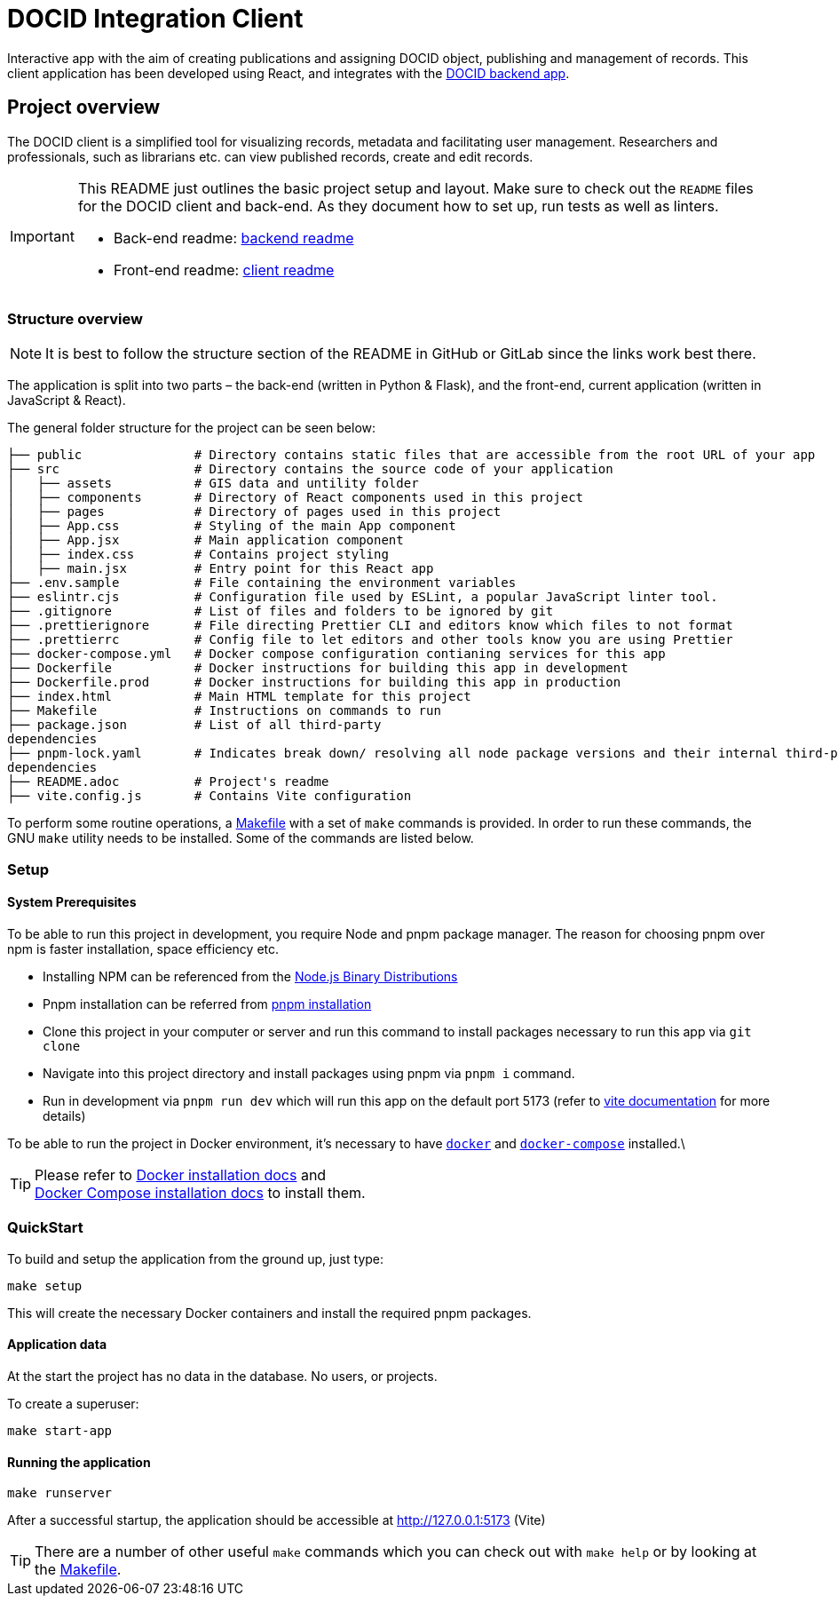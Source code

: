 = DOCID Integration Client

Interactive app with the aim of creating publications and assigning DOCID object, publishing and management of records. This client application has been developed using React, and integrates with the link:https://github.com/jkaris/docid-integration-backend[DOCID backend app].


== Project overview

The DOCID client is a simplified tool for visualizing records, metadata and facilitating user management. Researchers and professionals, such as librarians etc. can view published records, create and edit records.

[IMPORTANT]
===========
This README just outlines the basic project setup and layout.
Make sure to check out the `README` files for the DOCID client and back-end.
As they document how to set up, run tests as well as linters.

* Back-end readme: link:https://github.com/jkaris/docid-integration-backend[backend readme]
* Front-end readme: link:README.adoc[client readme]
===========

=== Structure overview

NOTE: It is best to follow the structure section of the README in GitHub or
GitLab since the links work best there.

The application is split into two parts – the back-end (written in Python &amp;
Flask), and the front-end, current application (written in JavaScript &amp; React).

The general folder structure for the project can be seen below:

----
├── public               # Directory contains static files that are accessible from the root URL of your app
├── src                  # Directory contains the source code of your application
│   ├── assets           # GIS data and untility folder
│   ├── components       # Directory of React components used in this project
│   ├── pages            # Directory of pages used in this project
│   ├── App.css          # Styling of the main App component
│   ├── App.jsx          # Main application component
│   ├── index.css        # Contains project styling
│   ├── main.jsx         # Entry point for this React app
├── .env.sample          # File containing the environment variables
├── eslintr.cjs          # Configuration file used by ESLint, a popular JavaScript linter tool.
├── .gitignore           # List of files and folders to be ignored by git
├── .prettierignore      # File directing Prettier CLI and editors know which files to not format
├── .prettierrc          # Config file to let editors and other tools know you are using Prettier
├── docker-compose.yml   # Docker compose configuration contianing services for this app
├── Dockerfile           # Docker instructions for building this app in development
├── Dockerfile.prod      # Docker instructions for building this app in production
├── index.html           # Main HTML template for this project
├── Makefile             # Instructions on commands to run
├── package.json         # List of all third-party
dependencies
├── pnpm-lock.yaml       # Indicates break down/ resolving all node package versions and their internal third-party via pnpm
dependencies
├── README.adoc          # Project's readme
├── vite.config.js       # Contains Vite configuration

----

To perform some routine operations, a link:Makefile[Makefile] with a set of `make`
commands is provided. In order to run these commands, the GNU `make` utility
needs to be installed. Some of the commands are listed below.

=== Setup


==== System Prerequisites

To be able to run this project in development, you require Node and pnpm package manager. The reason for choosing pnpm over npm is faster installation, space efficiency etc.

- Installing NPM can be referenced from the link:https://github.com/nodesource/distributions/blob/master/README.md[Node.js Binary Distributions]
- Pnpm installation can be referred from link:https://pnpm.io/installation[pnpm installation]
- Clone this project in your computer or server and run this command to install packages necessary to run this app via `git clone`
- Navigate into this project directory and install packages using pnpm via `pnpm i` command.
- Run in development via `pnpm run dev` which will run this app on the default port 5173 (refer to link:https://vitejs.dev/[vite documentation] for more details)

To be able to run the project in Docker environment, it's necessary to have
https://docs.docker.com/[`docker`] and
https://docs.docker.com/compose/[`docker-compose`] installed.\

TIP:  Please refer to
https://docs.docker.com/install/[Docker installation docs] and +
https://docs.docker.com/compose/install/[Docker Compose
installation docs] to install them.


=== QuickStart

To build and setup the application from the ground up, just type:

[source,bash]
----
make setup
----

This will create the necessary Docker containers and install the required
pnpm packages.


==== Application data

At the start the project has no data in the database. No users, or projects.

.To create a superuser:
----
make start-app
----


==== Running the application

----
make runserver
----

After a successful startup, the application should be accessible at
http://127.0.0.1:5173 (Vite)

[TIP]
=====
There are a number of other useful `make` commands which you can check out with
`make help` or by looking at the link:Makefile[Makefile].
=====
